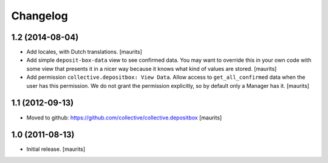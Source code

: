 Changelog
=========

1.2 (2014-08-04)
----------------

- Add locales, with Dutch translations.
  [maurits]

- Add simple ``deposit-box-data`` view to see confirmed data.  You may
  want to override this in your own code with some view that presents
  it in a nicer way because it knows what kind of values are stored.
  [maurits]

- Add permission ``collective.depositbox: View Data``.  Allow access
  to ``get_all_confirmed`` data when the user has this permission.
  We do not grant the permission explicitly, so by default only a
  Manager has it.
  [maurits]


1.1 (2012-09-13)
----------------

- Moved to github: https://github.com/collective/collective.depositbox
  [maurits]


1.0 (2011-08-13)
----------------

- Initial release.
  [maurits]
